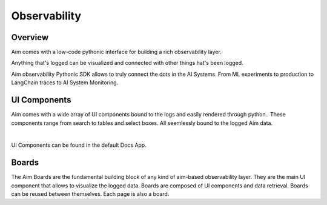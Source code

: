 #############
Observability
#############

Overview
========
Aim comes with a low-code pythonic interface for building a rich observability layer. 

Anything that's logged can be visualized and connected with other things hat's been logged.

Aim observability Pythonic SDK allows to truly connect the dots in the AI Systems. From ML experiments to production to LangChain traces to AI System Monitoring.

.. image:: https://docs-blobs.s3.us-east-2.amazonaws.com/v4-images/guides/aim-apps-edit-mode.png
    :width: 100%
    :align: center
    :alt: Aim apps edit mode

UI Components
=============
Aim comes with a wide array of UI components bound to the logs and easily rendered through python..
These components range from search to tables and select boxes.
All seemlessly bound to the logged Aim data.

.. image:: https://docs-blobs.s3.us-east-2.amazonaws.com/v4-images/guides/aim-docs-app.png
    :width: 100%
    :align: center
    :alt: Aim docs app

|
UI Components can be found in the default Docs App.


Boards
======
The Aim Boards are the fundamental building block of any kind of aim-based observability layer.
They are the main UI component that allows to visualize the logged data.
Boards are composed of UI components and data retrieval.
Boards can be reused between themselves. Each page is also a board.

